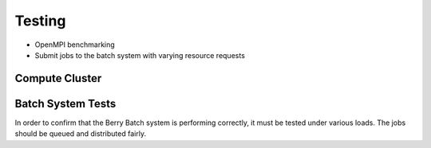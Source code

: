 -------
Testing
-------

- OpenMPI benchmarking
- Submit jobs to the batch system with varying resource requests

Compute Cluster
---------------

Batch System Tests
------------------

In order to confirm that the Berry Batch system is performing correctly, it must 
be tested under various loads. The jobs should be queued and distributed fairly. 

